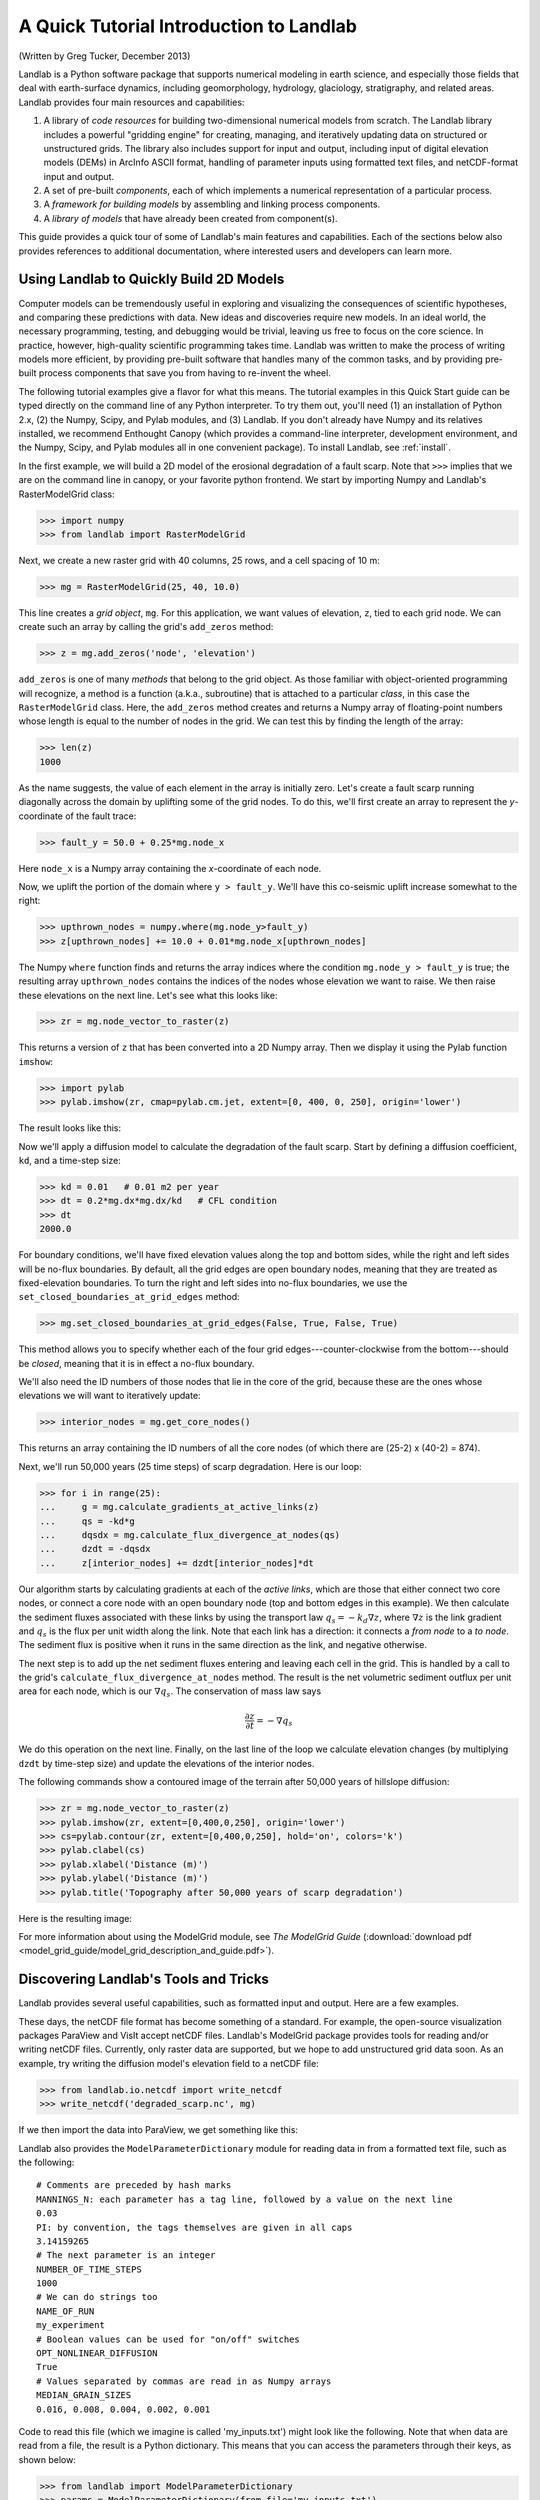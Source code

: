A Quick Tutorial Introduction to Landlab
========================================

(Written by Greg Tucker, December 2013)

Landlab is a Python software package that supports numerical modeling in earth science, and especially those fields that deal with earth-surface dynamics, including geomorphology, hydrology, glaciology, stratigraphy, and related areas. Landlab provides four main resources and capabilities:

(1) A library of *code resources* for building two-dimensional numerical models from scratch. The Landlab library includes a powerful "gridding engine" for creating, managing, and iteratively updating data on structured or unstructured grids. The library also includes support for input and output, including input of digital elevation models (DEMs) in ArcInfo ASCII format, handling of parameter inputs using formatted text files, and netCDF-format input and output.

(2) A set of pre-built *components*, each of which implements a numerical representation of a particular process.

(3) A *framework for building models* by assembling and linking process components.

(4) A *library of models* that have already been created from component(s).

This guide provides a quick tour of some of Landlab's main features and capabilities. Each of the sections below also provides references to additional documentation, where interested users and developers can learn more.

Using Landlab to Quickly Build 2D Models
----------------------------------------

Computer models can be tremendously useful in exploring and visualizing the consequences of scientific hypotheses, and comparing these predictions with data. New ideas and discoveries require new models. In an ideal world, the necessary programming, testing, and debugging would be trivial, leaving us free to focus on the core science. In practice, however, high-quality scientific programming takes time. Landlab was written to make the process of writing models more efficient, by providing pre-built software that handles many of the common tasks, and by providing pre-built process components that save you from having to re-invent the wheel.

The following tutorial examples give a flavor for what this means. The tutorial examples in this Quick Start guide can be typed directly on the command line of any Python interpreter. To try them out, you'll need (1) an installation of Python 2.x, (2) the Numpy, Scipy, and Pylab modules, and (3) Landlab. If you don't already have Numpy and its relatives installed, we recommend  Enthought Canopy (which provides a command-line interpreter, development environment, and the Numpy, Scipy, and Pylab modules all in one convenient package). To install Landlab, see :ref:`install`.

In the first example, we will build a 2D model of the erosional degradation of a fault scarp. Note that ``>>>`` implies that we are on the command line in canopy, or your favorite python frontend.  We start by importing Numpy and Landlab's RasterModelGrid class:

>>> import numpy
>>> from landlab import RasterModelGrid

Next, we create a new raster grid with 40 columns, 25 rows, and a cell spacing of 10 m:

>>> mg = RasterModelGrid(25, 40, 10.0)

This line creates a *grid object*, ``mg``. For this application, we want values of elevation, ``z``, tied to each grid node. We can create such an array by calling the grid's ``add_zeros`` method: 

>>> z = mg.add_zeros('node', 'elevation')

``add_zeros`` is one of many *methods* that belong to the grid object. As those familiar with object-oriented programming will recognize, a method is a function (a.k.a., subroutine) that is attached to a particular *class*, in this case the ``RasterModelGrid`` class. Here, the ``add_zeros`` method creates and returns a Numpy array of floating-point numbers whose length is equal to the number of nodes in the grid. We can test this by finding the length of the array:

>>> len(z)
1000

As the name suggests, the value of each element in the array is initially zero. Let's create a fault scarp running diagonally across the domain by uplifting some of the grid nodes. To do this, we'll first create an array to represent the *y*-coordinate of the fault trace:

>>> fault_y = 50.0 + 0.25*mg.node_x

Here ``node_x`` is a Numpy array containing the *x*-coordinate of each node.

Now, we uplift the portion of the domain where ``y > fault_y``. We'll have this co-seismic uplift increase somewhat to the right:

>>> upthrown_nodes = numpy.where(mg.node_y>fault_y)
>>> z[upthrown_nodes] += 10.0 + 0.01*mg.node_x[upthrown_nodes]

The Numpy ``where`` function finds and returns the array indices where the condition ``mg.node_y > fault_y`` is true; the resulting array ``upthrown_nodes`` contains the indices of the nodes whose elevation we want to raise. We then raise these elevations on the next line. Let's see what this looks like:
 
>>> zr = mg.node_vector_to_raster(z)

This returns a version of ``z`` that has been converted into a 2D Numpy array. Then we display it using the Pylab function ``imshow``:

>>> import pylab
>>> pylab.imshow(zr, cmap=pylab.cm.jet, extent=[0, 400, 0, 250], origin='lower')

The result looks like this:

.. image:: coseismic_scarp.png
   :align: center

Now we'll apply a diffusion model to calculate the degradation of the fault scarp. Start by defining a diffusion coefficient, ``kd``, and a time-step size:

>>> kd = 0.01   # 0.01 m2 per year
>>> dt = 0.2*mg.dx*mg.dx/kd   # CFL condition
>>> dt
2000.0

For boundary conditions, we'll have fixed elevation values along the top and bottom sides, while the right and left sides will be no-flux boundaries. By default, all the grid edges are open boundary nodes, meaning that they are treated as fixed-elevation boundaries. To turn the right and left sides into no-flux boundaries, we use the ``set_closed_boundaries_at_grid_edges`` method:

>>> mg.set_closed_boundaries_at_grid_edges(False, True, False, True)

This method allows you to specify whether each of the four grid edges---counter-clockwise from the bottom---should be *closed*, meaning that it is in effect a no-flux boundary.

We'll also need the ID numbers of those nodes that lie in the core of the grid, because these are the ones whose elevations we will want to iteratively update:

>>> interior_nodes = mg.get_core_nodes()

This returns an array containing the ID numbers of all the core nodes (of which there are (25-2) x (40-2) = 874).

Next, we'll run 50,000 years (25 time steps) of scarp degradation. Here is our loop:

>>> for i in range(25):
... 	g = mg.calculate_gradients_at_active_links(z)
... 	qs = -kd*g
... 	dqsdx = mg.calculate_flux_divergence_at_nodes(qs)
... 	dzdt = -dqsdx
... 	z[interior_nodes] += dzdt[interior_nodes]*dt
    	
Our algorithm starts by calculating gradients at each of the *active links*, which are those that either connect two core nodes, or connect a core node with an open boundary node (top and bottom edges in this example). We then calculate the sediment fluxes associated with these links by using the transport law :math:`q_s = -k_d \nabla z`, where :math:`\nabla z` is the link gradient and :math:`q_s` is the flux per unit width along the link. Note that each link has a direction: it connects a *from node* to a *to node*. The sediment flux is positive when it runs in the same direction as the link, and negative otherwise.

The next step is to add up the net sediment fluxes entering and leaving each cell in the grid. This is handled by a call to the grid's ``calculate_flux_divergence_at_nodes`` method. The result is the net volumetric sediment outflux per unit area for each node, which is our :math:`\nabla q_s`. The conservation of mass law says 

.. math::

	\frac{\partial z}{\partial t} = -\nabla q_s
	
We do this operation on the next line. Finally, on the last line of the loop we calculate elevation changes (by multiplying ``dzdt`` by time-step size) and update the elevations of the interior nodes.

The following commands show a contoured image of the terrain after 50,000 years of hillslope diffusion:

>>> zr = mg.node_vector_to_raster(z)
>>> pylab.imshow(zr, extent=[0,400,0,250], origin='lower')
>>> cs=pylab.contour(zr, extent=[0,400,0,250], hold='on', colors='k')
>>> pylab.clabel(cs)
>>> pylab.xlabel('Distance (m)')
>>> pylab.ylabel('Distance (m)')
>>> pylab.title('Topography after 50,000 years of scarp degradation')

Here is the resulting image:

.. image:: degraded_scarp.png
   :align: center

For more information about using the ModelGrid module, see *The ModelGrid Guide* (:download:`download pdf <model_grid_guide/model_grid_description_and_guide.pdf>`).


.. _landlab_tools_and_tricks:

Discovering Landlab's Tools and Tricks
--------------------------------------

Landlab provides several useful capabilities, such as formatted input and output. Here are a few examples.

These days, the netCDF file format has become something of a standard. For example, the open-source visualization packages ParaView and VisIt accept netCDF files. Landlab's ModelGrid package provides tools for reading and/or writing netCDF files. Currently, only raster data are supported, but we hope to add unstructured grid data soon. As an example, try writing the diffusion model's elevation field to a netCDF file:

>>> from landlab.io.netcdf import write_netcdf
>>> write_netcdf('degraded_scarp.nc', mg)

If we then import the data into ParaView, we get something like this:

.. image:: scarp_in_paraview.png
   :width: 600 px
   :align: center

Landlab also provides the ``ModelParameterDictionary`` module for reading data in from a formatted text file, such as the following::

	# Comments are preceded by hash marks
	MANNINGS_N: each parameter has a tag line, followed by a value on the next line
	0.03
	PI: by convention, the tags themselves are given in all caps
	3.14159265
	# The next parameter is an integer
	NUMBER_OF_TIME_STEPS
	1000
	# We can do strings too
	NAME_OF_RUN
	my_experiment
	# Boolean values can be used for "on/off" switches
	OPT_NONLINEAR_DIFFUSION
	True
	# Values separated by commas are read in as Numpy arrays
	MEDIAN_GRAIN_SIZES
	0.016, 0.008, 0.004, 0.002, 0.001
	
Code to read this file (which we imagine is called 'my_inputs.txt') might look like the following. Note that when data are read from a file, the result is a Python dictionary. This means that you can access the parameters through their keys, as shown below:

>>> from landlab import ModelParameterDictionary
>>> params = ModelParameterDictionary(from_file='my_inputs.txt')
>>> n = params['MANNINGS_N']
>>> run_name = params['NAME_OF_RUN']

Using `ModelParameterDictionary` together with formatted input files provides an easy way to separate your model code from its parameters, so that you don't need to hard code parameter values.

Landlab also has the ability to read digital elevation models (DEMs) in the ascii format used by ArcGIS. The code below shows how to use this feature by reading a DEM file called ``HalfFork.asc``:

>>> from landlab.io import read_esri_ascii
>>> import numpy, pylab
>>> (grid, elevs) = read_esri_ascii('HalfFork.asc')
>>> elevs[numpy.where(elevs<0.0)] = 1900.0  # Raise elevs of NODATA cells for plotting
>>> elev_rast = grid.node_vector_to_raster(elevs)
>>> pylab.imshow(elev_rast)
>>> pylab.colorbar()

The function ``read_esri_ascii`` creates a ``RasterModelGrid`` of the correct dimensions and cell spacing, and also creates an array of node elevation values. Both are returned (as a two-element Python tuple). The Half Fork DEM is shown below:

.. image:: half_fork_dem.png
   :align: center


Running Landlab Models
----------------------

(coming soon!)



Building Models with Landlab Components
---------------------------------------

(coming soon!)



Where to Learn More
-------------------

(coming soon!)


